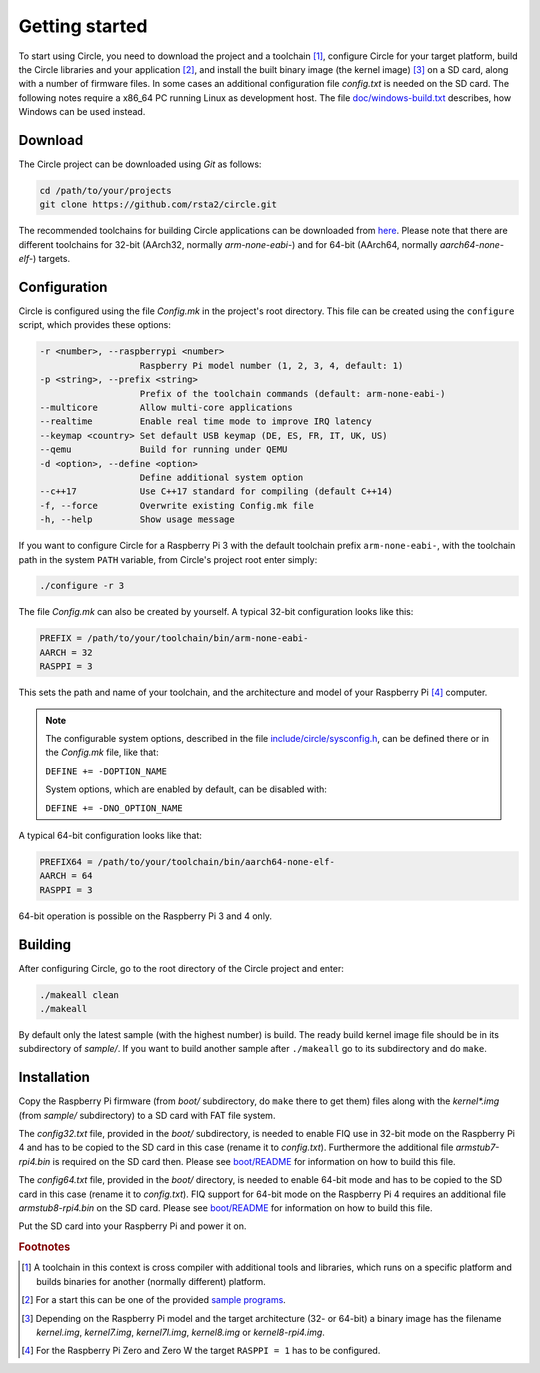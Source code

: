 Getting started
---------------

To start using Circle, you need to download the project and a toolchain [#tc]_, configure Circle for your target platform, build the Circle libraries and your application [#ap]_, and install the built binary image (the kernel image) [#ki]_ on a SD card, along with a number of firmware files. In some cases an additional configuration file *config.txt* is needed on the SD card. The following notes require a x86_64 PC running Linux as development host. The file `doc/windows-build.txt <https://github.com/rsta2/circle/blob/master/doc/windows-build.txt>`_ describes, how Windows can be used instead.

Download
~~~~~~~~

The Circle project can be downloaded using *Git* as follows:

.. code-block:: shell

	cd /path/to/your/projects
	git clone https://github.com/rsta2/circle.git

The recommended toolchains for building Circle applications can be downloaded from `here <https://developer.arm.com/tools-and-software/open-source-software/developer-tools/gnu-toolchain/gnu-a/downloads>`_. Please note that there are different toolchains for 32-bit (AArch32, normally *arm-none-eabi-*) and for 64-bit (AArch64, normally *aarch64-none-elf-*) targets.

Configuration
~~~~~~~~~~~~~

Circle is configured using the file *Config.mk* in the project's root directory. This file can be created using the ``configure`` script, which provides these options:

.. code-block:: none

	-r <number>, --raspberrypi <number>
	                   Raspberry Pi model number (1, 2, 3, 4, default: 1)
	-p <string>, --prefix <string>
	                   Prefix of the toolchain commands (default: arm-none-eabi-)
	--multicore        Allow multi-core applications
	--realtime         Enable real time mode to improve IRQ latency
	--keymap <country> Set default USB keymap (DE, ES, FR, IT, UK, US)
	--qemu             Build for running under QEMU
	-d <option>, --define <option>
	                   Define additional system option
	--c++17            Use C++17 standard for compiling (default C++14)
	-f, --force        Overwrite existing Config.mk file
	-h, --help         Show usage message

If you want to configure Circle for a Raspberry Pi 3 with the default toolchain prefix ``arm-none-eabi-``, with the toolchain path in the system ``PATH`` variable, from Circle's project root enter simply:

.. code-block:: shell

	./configure -r 3

The file *Config.mk* can also be created by yourself. A typical 32-bit configuration looks like this:

.. code-block:: make

	PREFIX = /path/to/your/toolchain/bin/arm-none-eabi-
	AARCH = 32
	RASPPI = 3

This sets the path and name of your toolchain, and the architecture and model of your Raspberry Pi [#pi]_ computer.

.. note::

	The configurable system options, described in the file `include/circle/sysconfig.h <https://github.com/rsta2/circle/blob/master/include/circle/sysconfig.h>`_, can be defined there or in the *Config.mk* file, like that:

	``DEFINE += -DOPTION_NAME``

	System options, which are enabled by default, can be disabled with:

	``DEFINE += -DNO_OPTION_NAME``

A typical 64-bit configuration looks like that:

.. code-block:: make

	PREFIX64 = /path/to/your/toolchain/bin/aarch64-none-elf-
	AARCH = 64
	RASPPI = 3

64-bit operation is possible on the Raspberry Pi 3 and 4 only.

Building
~~~~~~~~

After configuring Circle, go to the root directory of the Circle project and enter:

.. code-block:: shell

	./makeall clean
	./makeall

By default only the latest sample (with the highest number) is build. The ready build kernel image file should be in its subdirectory of *sample/*. If you want to build another sample after ``./makeall`` go to its subdirectory and do ``make``.


Installation
~~~~~~~~~~~~

Copy the Raspberry Pi firmware (from *boot/* subdirectory, do ``make`` there to get them) files along with the *kernel\*.img* (from *sample/* subdirectory) to a SD card with FAT file system.

The *config32.txt* file, provided in the *boot/* subdirectory, is needed to enable FIQ use in 32-bit mode on the Raspberry Pi 4 and has to be copied to the SD card in this case (rename it to *config.txt*). Furthermore the additional file *armstub7-rpi4.bin* is required on the SD card then. Please see `boot/README <https://github.com/rsta2/circle/blob/master/boot/README>`_ for information on how to build this file.

The *config64.txt* file, provided in the *boot/* directory, is needed to enable 64-bit mode and has to be copied to the SD card in this case (rename it to *config.txt*). FIQ support for 64-bit mode on the Raspberry Pi 4 requires an additional file *armstub8-rpi4.bin* on the SD card. Please see `boot/README <https://github.com/rsta2/circle/blob/master/boot/README>`_ for information on how to build this file.

Put the SD card into your Raspberry Pi and power it on.

.. rubric:: Footnotes

.. [#tc] A toolchain in this context is cross compiler with additional tools and libraries, which runs on a specific platform and builds binaries for another (normally different) platform.
.. [#ap] For a start this can be one of the provided `sample programs <https://github.com/rsta2/circle/blob/master/sample/README>`_.
.. [#ki] Depending on the Raspberry Pi model and the target architecture (32- or 64-bit) a binary image has the filename *kernel.img*, *kernel7.img*, *kernel7l.img*, *kernel8.img* or *kernel8-rpi4.img*.
.. [#pi] For the Raspberry Pi Zero and Zero W the target ``RASPPI = 1`` has to be configured.
